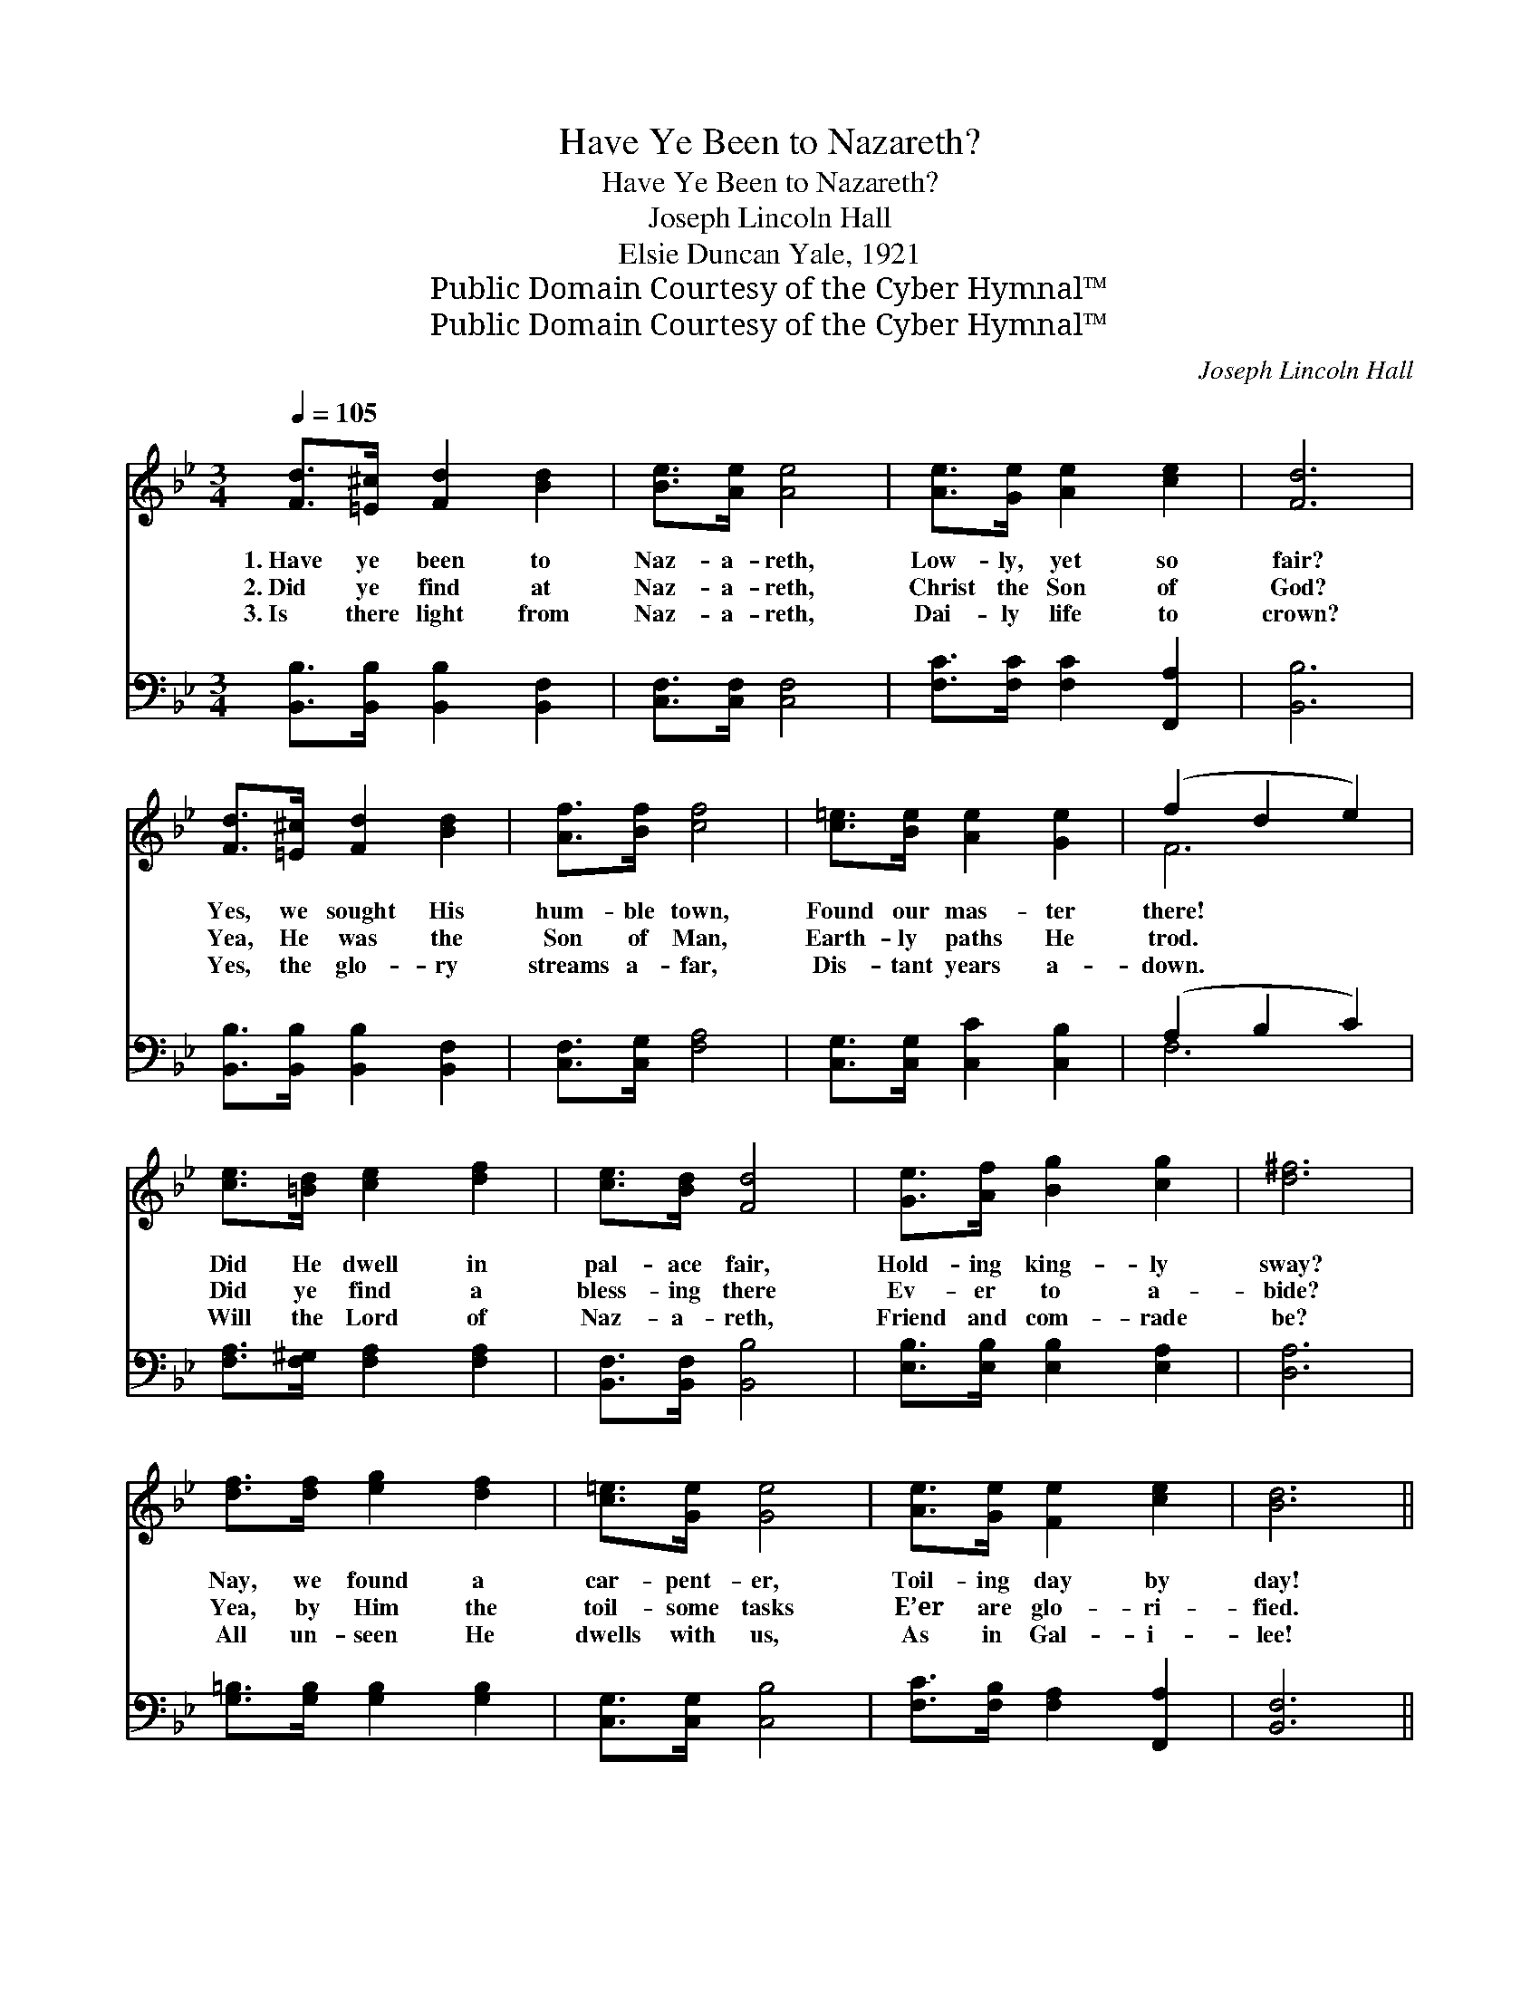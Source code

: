 X:1
T:Have Ye Been to Nazareth?
T:Have Ye Been to Nazareth?
T:Joseph Lincoln Hall
T:Elsie Duncan Yale, 1921
T:Public Domain Courtesy of the Cyber Hymnal™
T:Public Domain Courtesy of the Cyber Hymnal™
C:Joseph Lincoln Hall
Z:Public Domain
Z:Courtesy of the Cyber Hymnal™
%%score ( 1 2 ) ( 3 4 )
L:1/8
Q:1/4=105
M:3/4
K:Bb
V:1 treble 
V:2 treble 
V:3 bass 
V:4 bass 
V:1
 [Fd]>[=E^c] [Fd]2 [Bd]2 | [Be]>[Ae] [Ae]4 | [Ae]>[Ge] [Ae]2 [ce]2 | [Fd]6 | %4
w: 1.~Have ye been to|Naz- a- reth,|Low- ly, yet so|fair?|
w: 2.~Did ye find at|Naz- a- reth,|Christ the Son of|God?|
w: 3.~Is there light from|Naz- a- reth,|Dai- ly life to|crown?|
 [Fd]>[=E^c] [Fd]2 [Bd]2 | [Af]>[Bf] [cf]4 | [c=e]>[Be] [Ae]2 [Ge]2 | (f2 d2 e2) | %8
w: Yes, we sought His|hum- ble town,|Found our mas- ter|there! * *|
w: Yea, He was the|Son of Man,|Earth- ly paths He|trod. * *|
w: Yes, the glo- ry|streams a- far,|Dis- tant years a-|down. * *|
 [ce]>[=Bd] [ce]2 [df]2 | [ce]>[Bd] [Fd]4 | [Ge]>[Af] [Bg]2 [cg]2 | [d^f]6 | %12
w: Did He dwell in|pal- ace fair,|Hold- ing king- ly|sway?|
w: Did ye find a|bless- ing there|Ev- er to a-|bide?|
w: Will the Lord of|Naz- a- reth,|Friend and com- rade|be?|
 [df]>[df] [eg]2 [df]2 | [c=e]>[Ge] [Ge]4 | [Ae]>[Ge] [Fe]2 [ce]2 | [Bd]6 || %16
w: Nay, we found a|car- pent- er,|Toil- ing day by|day!|
w: Yea, by Him the|toil- some tasks|E’er are glo- ri-|fied.|
w: All un- seen He|dwells with us,|As in Gal- i-|lee!|
"^Refrain" [Fd]>[=E^c] [Fd]2 [Bd]2 | [Be]>[Ae] [Ae]4 | [ce]>[=Bd] [ce]2 [^cg]2 | [d^f]6 | %20
w: ||||
w: In life’s Naz- a-|reth we seek,|Christ, the Mas- ter|meek,|
w: ||||
 [df]>[f_a] [eg]2 [df]2 | [c=e]>[Ge] [Ge]4 | [Ae]>[Ge] [Fe]2 [ce]2 | [Bd]6 |] %24
w: ||||
w: In our toil from|day to day,|Find our Lord for|aye!|
w: ||||
V:2
 x6 | x6 | x6 | x6 | x6 | x6 | x6 | F6 | x6 | x6 | x6 | x6 | x6 | x6 | x6 | x6 || x6 | x6 | x6 | %19
 x6 | x6 | x6 | x6 | x6 |] %24
V:3
 [B,,B,]>[B,,B,] [B,,B,]2 [B,,F,]2 | [C,F,]>[C,F,] [C,F,]4 | [F,C]>[F,C] [F,C]2 [F,,A,]2 | %3
 [B,,B,]6 | [B,,B,]>[B,,B,] [B,,B,]2 [B,,F,]2 | [C,F,]>[C,G,] [F,A,]4 | %6
 [C,G,]>[C,G,] [C,C]2 [C,B,]2 | (A,2 B,2 C2) | [F,A,]>[F,^G,] [F,A,]2 [F,A,]2 | %9
 [B,,F,]>[B,,F,] [B,,B,]4 | [E,B,]>[E,B,] [E,B,]2 [E,A,]2 | [D,A,]6 | %12
 [G,=B,]>[G,B,] [G,B,]2 [G,B,]2 | [C,G,]>[C,G,] [C,B,]4 | [F,C]>[F,B,] [F,A,]2 [F,,A,]2 | %15
 [B,,F,]6 || [B,,A,]>[B,,A,] [B,,B,]2 [B,,F,]2 | [C,F,]>[C,F,] [C,F,]4 | %18
 [F,A,]>[F,^G,] [F,A,]2 [E,A,]2 | [D,A,]6 | [G,=B,]>[G,B,] [G,B,]2 [G,B,]2 | %21
 [C,G,]>[C,G,] [C,B,]4 | [F,C]>[F,B,] [F,A,]2 [F,,A,]2 | [B,,F,]6 |] %24
V:4
 x6 | x6 | x6 | x6 | x6 | x6 | x6 | F,6 | x6 | x6 | x6 | x6 | x6 | x6 | x6 | x6 || x6 | x6 | x6 | %19
 x6 | x6 | x6 | x6 | x6 |] %24

